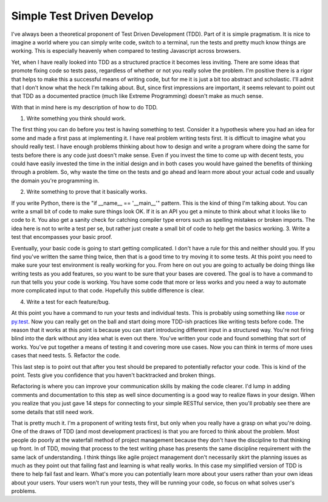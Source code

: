 ============================
 Simple Test Driven Develop
============================

I've always been a theoretical proponent of Test Driven Development
(TDD). Part of it is simple pragmatism. It is nice to imagine a world
where you can simply write code, switch to a terminal, run the tests and
pretty much know things are working. This is especially heavenly when
compared to testing Javascript across browsers.

Yet, when I have really looked into TDD as a structured practice it
becomes less inviting. There are some ideas that promote fixing code so
tests pass, regardless of whether or not you really solve the problem.
I'm positive there is a rigor that helps to make this a successful means
of writing code, but for me it is just a bit too abstract and
scholastic. I'll admit that I don't know what the heck I'm talking
about. But, since first impressions are important, it seems relevant to
point out that TDD as a documented practice (much like Extreme
Programming) doesn't make as much sense.

With that in mind here is my description of how to do TDD.

1. Write something you think should work.

The first thing you can do before you test is having something to test.
Consider it a hypothesis where you had an idea for some and made a first
pass at implementing it. I have real problem writing tests first. It is
difficult to imagine what you should really test. I have enough problems
thinking about how to design and write a program where doing the same
for tests before there is any code just doesn't make sense. Even if you
invest the time to come up with decent tests, you could have easily
invested the time in the initial design and in both cases you would have
gained the benefits of thinking through a problem. So, why waste the
time on the tests and go ahead and learn more about your actual code and
usually the domain you're programming in.

2. Write something to prove that it basically works.

If you write Python, there is the "if \_\_name\_\_ == '\_\_main\_\_'"
pattern. This is the kind of thing I'm talking about. You can write a
small bit of code to make sure things look OK. If it is an API you get a
minute to think about what it looks like to code to it. You also get a
sanity check for catching compiler type errors such as spelling mistakes
or broken imports. The idea here is not to write a test per se, but
rather just create a small bit of code to help get the basics working.
3. Write a test that encompasses your basic proof.

Eventually, your basic code is going to start getting complicated. I
don't have a rule for this and neither should you. If you find you've
written the same thing twice, then that is a good time to try moving it
to some tests. At this point you need to make sure your test environment
is really working for you. From here on out you are going to actually be
doing things like writing tests as you add features, so you want to be
sure that your bases are covered. The goal is to have a command to run
that tells you your code is working. You have some code that more or
less works and you need a way to automate more complicated input to that
code. Hopefully this subtle difference is clear.

4. Write a test for each feature/bug.

At this point you have a command to run your tests and individual
tests. This is probably using something like `nose`_ or `py.test`_. Now
you can really get on the ball and start doing more TDD-ish practices
like writing tests before code. The reason that it works at this point
is because you can start introducing different input in a structured
way. You're not firing blind into the dark without any idea what is even
out there. You've written your code and found something that sort of
works. You've put together a means of testing it and covering more use
cases. Now you can think in terms of more uses cases that need tests.
5. Refactor the code.

This last step is to point out that after you test should be prepared
to potentially refactor your code. This is kind of the point. Tests give
you confidence that you haven't backtracked and broken things.

Refactoring is where you can improve your communication skills by making
the code clearer. I'd lump in adding comments and documentation to this
step as well since documenting is a good way to realize flaws in your
design. When you realize that you just gave 14 steps for connecting to
your simple RESTful service, then you'll probably see there are some
details that still need work.

That is pretty much it. I'm a proponent of writing tests first, but
only when you really have a grasp on what you're doing. One of the draws
of TDD (and most development practices) is that you are forced to think
about the problem. Most people do poorly at the waterfall method of
project management because they don't have the discipline to that
thinking up front. In of TDD, moving that process to the test writing
phase has presents the same discipline requirement with the same lack of
understanding. I think things like agile project management don't
necessarily skirt the planning issues as much as they point out that
failing fast and learning is what really works. In this case my
simplified version of TDD is there to help fail fast and learn. What's
more you can potentially learn more about your users rather than your
own ideas about your users. Your users won't run your tests, they will
be running your code, so focus on what solves user's problems.


.. _nose: http://somethingaboutorange.com/mrl/projects/nose/0.11.1/
.. _py.test: http://pytest.org


.. author:: default
.. categories:: code
.. tags:: Uncategorized
.. comments::

